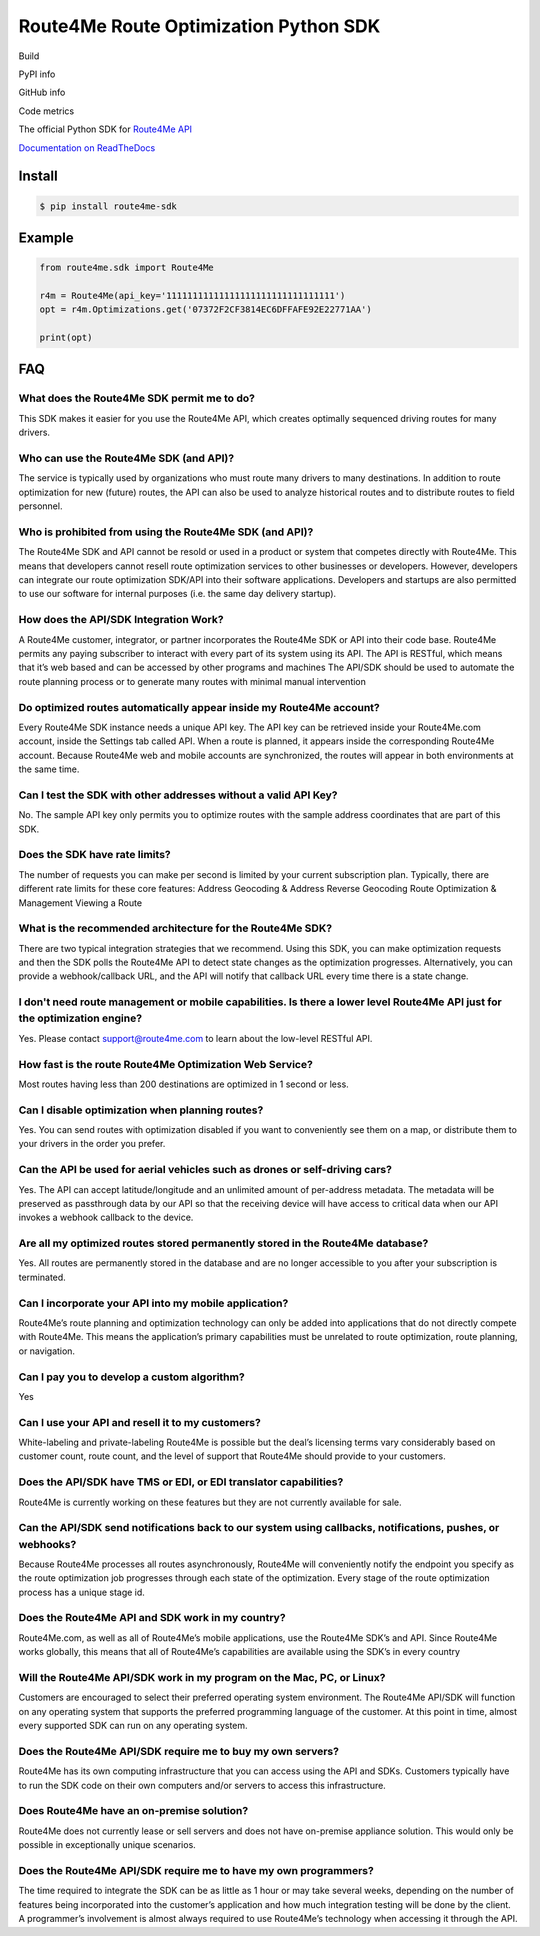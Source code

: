 ======================================
Route4Me Route Optimization Python SDK
======================================

Build

.. image:: https://travis-ci.org/route4me/route4me-python-sdk.svg?branch=master
    :target: https://travis-ci.org/route4me/route4me-python-sdk
.. image:: https://ci.appveyor.com/api/projects/status/br52a8ybj49gdroh/branch/master?svg=true
    :target: https://ci.appveyor.com/project/route4me/route4me-python-sdk

PyPI info

.. image:: https://img.shields.io/pypi/pyversions/route4me-sdk.svg
    :target: PYPI_
.. image:: https://img.shields.io/pypi/implementation/route4me-sdk.svg
    :target: PYPI_
.. image:: https://img.shields.io/pypi/l/route4me-sdk.svg
    :target: PYPI_
.. image:: https://img.shields.io/pypi/v/route4me-sdk.svg
    :target: PYPI_
.. image:: https://img.shields.io/pypi/dm/route4me-sdk.svg
    :target: PYPI_

GitHub info

.. image:: https://img.shields.io/github/stars/badges/shields.svg?style=social&label=Star&style=plastic
    :target: https://github.com/route4me/route4me-python-sdk

Code metrics

.. image:: https://codebeat.co/badges/d83fbf08-b87c-470a-b781-5a1815475e00
    :target: https://codebeat.co/projects/github-com-route4me-route4me-python-sdk
.. image:: https://scrutinizer-ci.com/g/route4me/route4me-python-sdk/badges/quality-score.png?b=master
    :target: https://scrutinizer-ci.com/g/route4me/route4me-python-sdk/?branch=master
.. image:: https://scrutinizer-ci.com/g/route4me/route4me-python-sdk/badges/build.png?b=master
    :target: https://scrutinizer-ci.com/g/route4me/route4me-python-sdk/build-status/master
.. image:: https://scrutinizer-ci.com/g/route4me/route4me-python-sdk/badges/coverage.png?b=master
    :target: https://scrutinizer-ci.com/g/route4me/route4me-python-sdk/?branch=master
.. image:: https://codecov.io/gh/route4me/route4me-python-sdk/branch/master/graph/badge.svg
    :target: https://codecov.io/gh/route4me/route4me-python-sdk


.. _PYPI: https://pypi.org/project/route4me-sdk/

The official Python SDK for `Route4Me API <https://route4me.io/docs/>`_

`Documentation on ReadTheDocs <http://route4me-python-sdk.readthedocs.io/>`_

.. image:: https://readthedocs.org/projects/route4me-python-sdk/badge/?version=latest
    :target: http://route4me-python-sdk.readthedocs.io/?version=latest
    :alt: Documentation Status

--------------------------------------------------------------------------------
Install
--------------------------------------------------------------------------------

.. code-block:: bash

    $ pip install route4me-sdk

--------------------------------------------------------------------------------
Example
--------------------------------------------------------------------------------

.. code-block:: python

    from route4me.sdk import Route4Me

    r4m = Route4Me(api_key='11111111111111111111111111111111')
    opt = r4m.Optimizations.get('07372F2CF3814EC6DFFAFE92E22771AA')

    print(opt)


--------------------------------------------------------------------------------
FAQ
--------------------------------------------------------------------------------

********************************************************************************
What does the Route4Me SDK permit me to do?
********************************************************************************

This SDK makes it easier for you use the Route4Me API, which creates optimally sequenced driving routes for many drivers.

********************************************************************************
Who can use the Route4Me SDK (and API)?
********************************************************************************

The service is typically used by organizations who must route many drivers to many destinations. In addition to route optimization for new (future) routes, the API can also be used to analyze historical routes and to distribute routes to field personnel.

********************************************************************************
Who is prohibited from using the Route4Me SDK (and API)?
********************************************************************************

The Route4Me SDK and API cannot be resold or used in a product or system that competes directly with Route4Me. This means that developers cannot resell route optimization services to other businesses or developers. However, developers can integrate our route optimization SDK/API into their software applications. Developers and startups are also permitted to use our software for internal purposes (i.e. the same day delivery startup).


********************************************************************************
How does the API/SDK Integration Work?
********************************************************************************

A Route4Me customer, integrator, or partner incorporates the Route4Me SDK or API into their code base.
Route4Me permits any paying subscriber to interact with every part of its system using its API.
The API is RESTful, which means that it’s web based and can be accessed by other programs and machines
The API/SDK should be used to automate the route planning process or to generate many routes with minimal manual intervention

********************************************************************************
Do optimized routes automatically appear inside my Route4Me account?
********************************************************************************

Every Route4Me SDK instance needs a unique API key. The API key can be retrieved inside your Route4Me.com account, inside the Settings tab called API. When a route is planned, it appears inside the corresponding Route4Me account. Because Route4Me web and mobile accounts are synchronized, the routes will appear in both environments at the same time.

********************************************************************************
Can I test the SDK with other addresses without a valid API Key?
********************************************************************************

No. The sample API key only permits you to optimize routes with the sample address coordinates that are part of this SDK.

********************************************************************************
Does the SDK have rate limits?
********************************************************************************

The number of requests you can make per second is limited by your current subscription plan. Typically, there are different rate limits for these core features:
Address Geocoding & Address Reverse Geocoding
Route Optimization & Management
Viewing a Route

********************************************************************************
What is the recommended architecture for the Route4Me SDK?
********************************************************************************

There are two typical integration strategies that we recommend.  Using this SDK, you can make optimization requests and then the SDK polls the Route4Me API to detect state changes as the optimization progresses. Alternatively, you can provide a webhook/callback URL, and the API will notify that callback URL every time there is a state change.

***************************************************************************************************************************
I don't need route management or mobile capabilities. Is there a lower level Route4Me API just for the optimization engine?
***************************************************************************************************************************

Yes. Please contact support@route4me.com to learn about the low-level RESTful API.

********************************************************************************
How fast is the route Route4Me Optimization Web Service?
********************************************************************************

Most routes having less than 200 destinations are optimized in 1 second or less.

********************************************************************************
Can I disable optimization when planning routes?
********************************************************************************

Yes. You can send routes with optimization disabled if you want to conveniently see them on a map, or distribute them to your drivers in the order you prefer.

********************************************************************************
Can the API be used for aerial vehicles such as drones or self-driving cars?
********************************************************************************

Yes. The API can accept latitude/longitude and an unlimited amount of per-address metadata. The metadata will be preserved as passthrough data by our API so that the receiving device will have access to critical data when our API invokes a webhook callback to the device.

********************************************************************************
Are all my optimized routes stored permanently stored in the Route4Me database?
********************************************************************************

Yes. All routes are permanently stored in the database and are no longer accessible to you after your subscription is terminated.


********************************************************************************
Can I incorporate your API into my mobile application?
********************************************************************************

Route4Me’s route planning and optimization technology can only be added into applications that do not directly compete with Route4Me.
This means the application’s primary capabilities must be unrelated to route optimization, route planning, or navigation.

********************************************************************************
Can I pay you to develop a custom algorithm?
********************************************************************************

Yes

********************************************************************************
Can I use your API and resell it to my customers?
********************************************************************************

White-labeling and private-labeling Route4Me is possible but the deal’s licensing terms vary considerably based on customer count, route count, and the level of support that Route4Me should provide to your customers.

********************************************************************************
Does the API/SDK have TMS or EDI, or EDI translator capabilities?
********************************************************************************

Route4Me is currently working on these features but they are not currently available for sale.

**********************************************************************************************************
Can the API/SDK send notifications back to our system using callbacks, notifications, pushes, or webhooks?
**********************************************************************************************************

Because Route4Me processes all routes asynchronously, Route4Me will conveniently notify the endpoint you specify as the route optimization job progresses through each state of the optimization. Every stage of the route optimization process has a unique stage id.

********************************************************************************
Does the Route4Me API and SDK work in my country?
********************************************************************************

Route4Me.com, as well as all of Route4Me’s mobile applications,  use the Route4Me SDK’s and API.
Since Route4Me works globally, this means that all of Route4Me’s capabilities are available using the SDK’s in every country


********************************************************************************
Will the Route4Me API/SDK work in my program on the Mac, PC, or Linux?
********************************************************************************

Customers are encouraged to select their preferred operating system environment. The Route4Me API/SDK will function on any operating system that supports the preferred programming language of the customer. At this point in time, almost every supported SDK can run on any operating system.


********************************************************************************
Does the Route4Me API/SDK require me to buy my own servers?
********************************************************************************

Route4Me has its own computing infrastructure that you can access using the API and SDKs. Customers typically have to run the SDK code on their own computers and/or servers to access this infrastructure.

********************************************************************************
Does Route4Me have an on-premise solution?
********************************************************************************

Route4Me does not currently lease or sell servers and does not have on-premise appliance solution. This would only be possible in exceptionally unique scenarios.


********************************************************************************
Does the Route4Me API/SDK require me to have my own programmers?
********************************************************************************

The time required to integrate the SDK can be as little as 1 hour or may take several weeks, depending on the number of features being incorporated into the customer’s application and how much integration testing will be done by the client. A programmer’s involvement is almost always required to use Route4Me’s technology when accessing it through the API.
